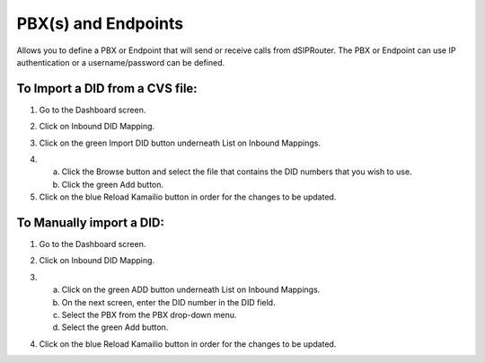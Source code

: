 PBX(s) and Endpoints
======================

Allows you to define a PBX or Endpoint that will send or receive calls from dSIPRouter.  The PBX or Endpoint can use IP 
authentication or a username/password can be defined.

To Import a DID from a CVS file:
^^^^^^^^^^^^^^^^
1) Go to the Dashboard screen.

.. image:: images//dSIP_dashboard.png
        :align: center
        
        
        
       
2) Click on Inbound DID Mapping.

.. image:: images//dSIP_IN_DID_Map.png
        :align: center
        
        
       
3) Click on the green Import DID button underneath List on Inbound Mappings.

.. image:: images//dSIP_IN_Import_DID.png
        :align: center
        
        
       
4) 
        a) Click the Browse button and select the file that contains the DID numbers that you wish to use. 
        b) Click the green Add button. 

5) Click on the blue Reload Kamailio button in order for the changes to be updated.




To Manually import a DID:
^^^^^^^^^^^^^^^^^^^^^^^^
1) Go to the Dashboard screen.

.. image:: images//dSIP_dashboard.png
        :align: center
        
        
2) Click on Inbound DID Mapping.

.. image:: images//dSIP_IN_DID_Map.png
        :align: center
        
        
       
3) 
        a) Click on the green ADD button underneath List on Inbound Mappings. 
        b) On the next screen, enter the DID number in the DID field. 
        c) Select the PBX from the PBX drop-down menu.
        d) Select the green Add button.
        
.. image:: images//dSIP_IN_Manual_Add.png
        :align: center


4) Click on the blue Reload Kamailio button in order for the changes to be updated.
